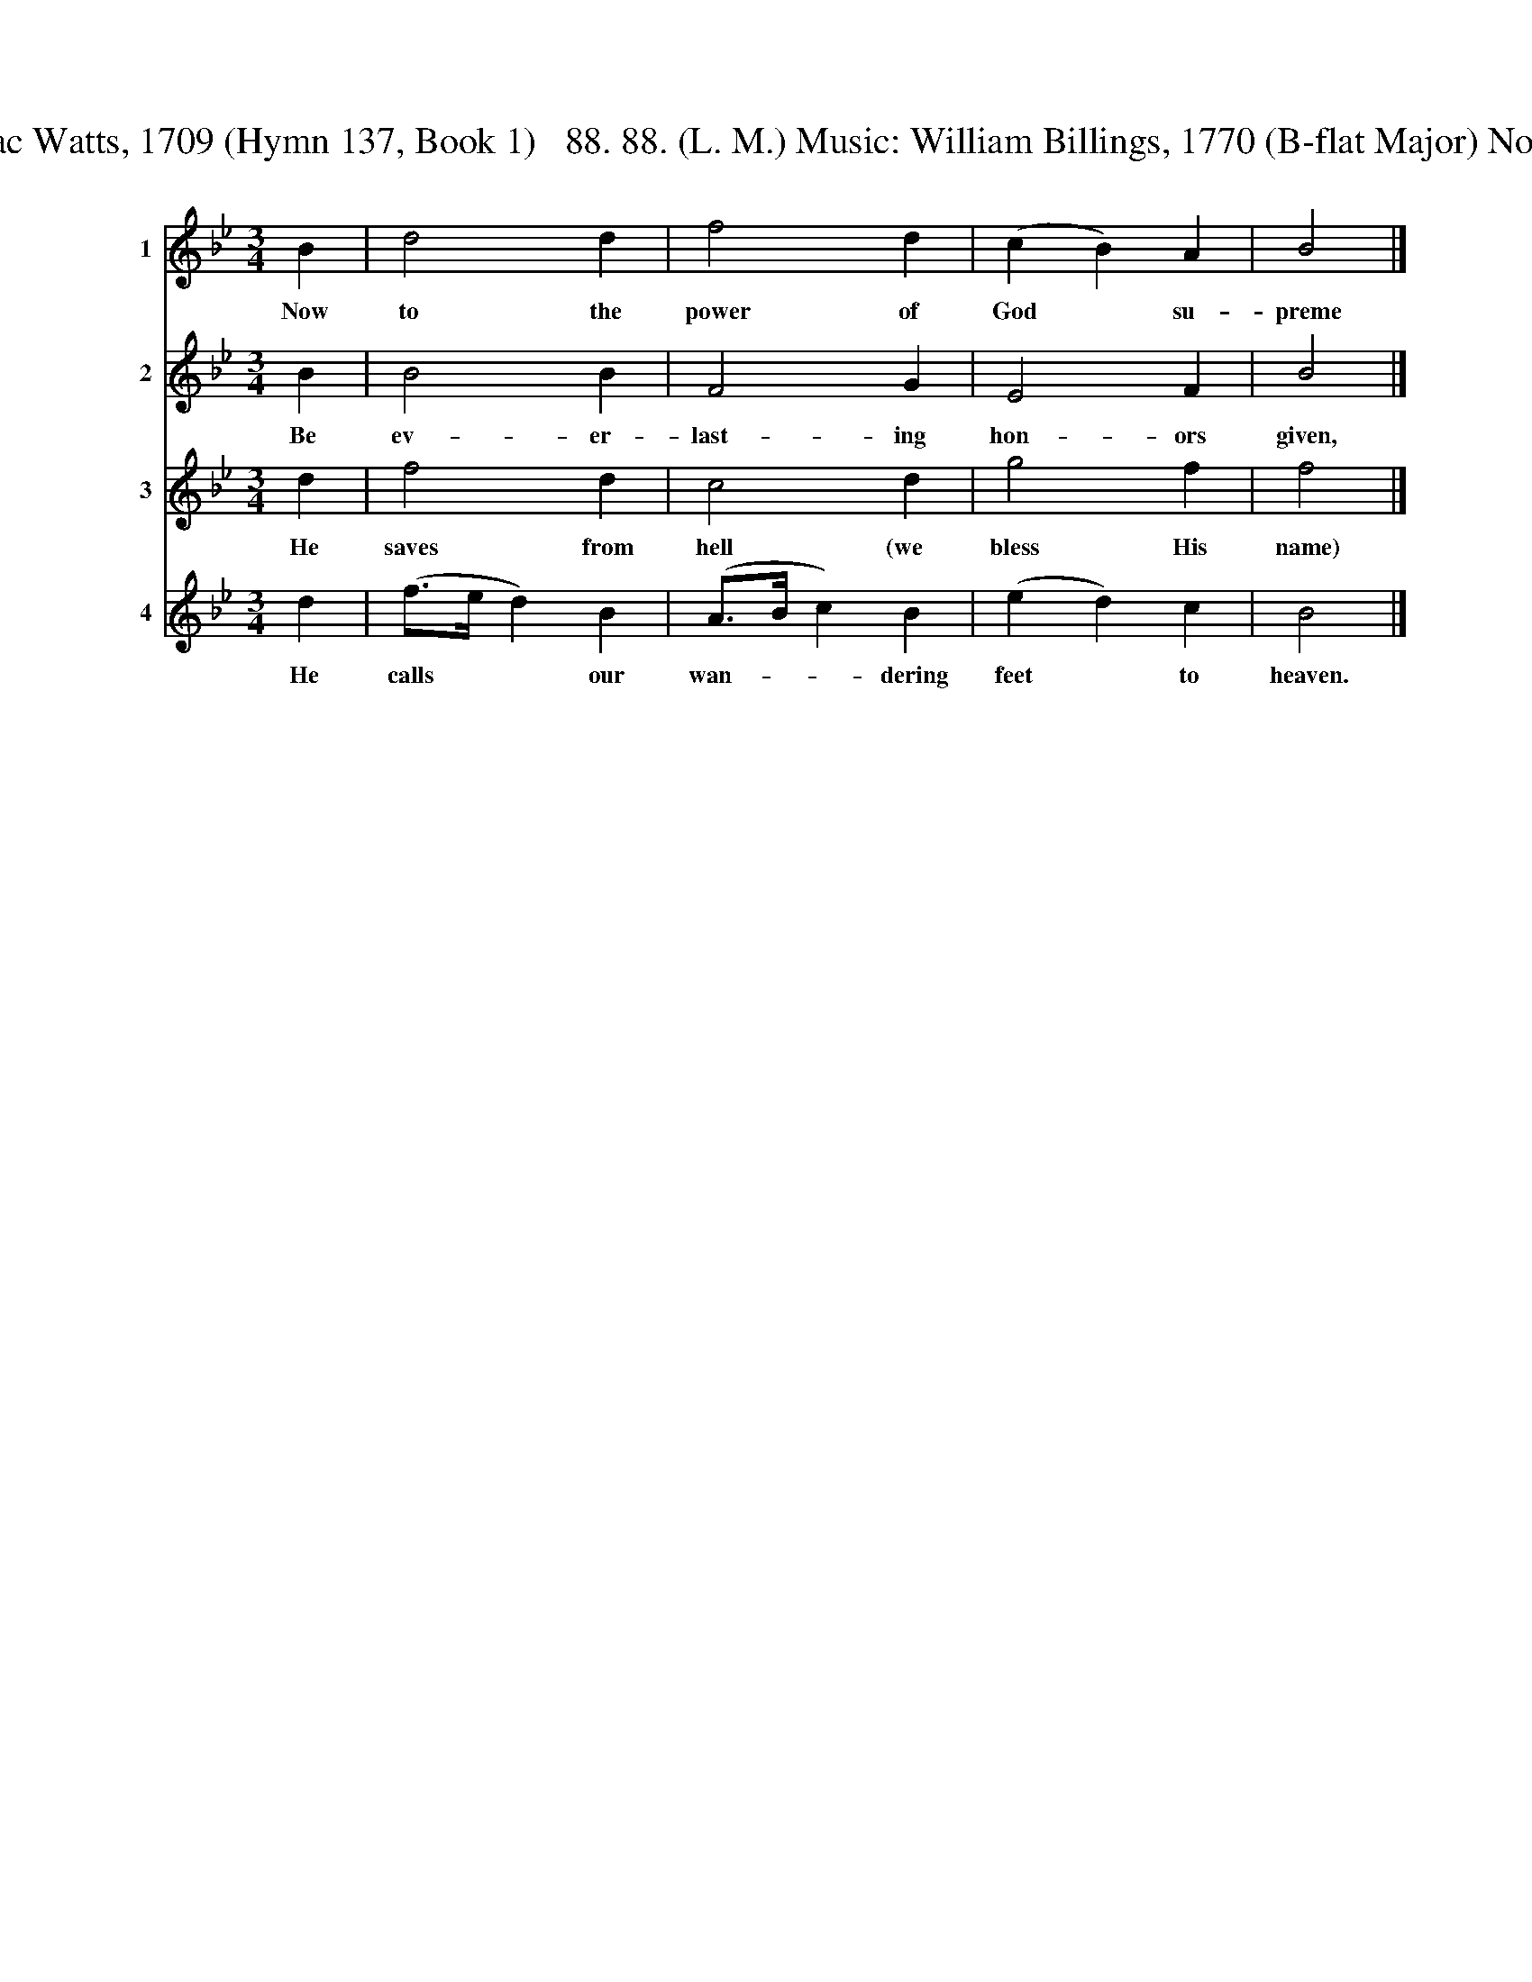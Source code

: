 X:1
T:Now to the power of God supreme Canon of Four In One Words: Isaac Watts, 1709 (Hymn 137, Book 1)   88. 88. (L. M.) Music: William Billings, 1770 (B-flat Major) No copyright.  Transcribed from The New-England Psalm-Singer, 1770.
%%score 1 2 3 4
L:1/8
M:3/4
K:Bb
V:1 treble nm="1" snm="Tr."
V:2 treble nm="2" snm="C."
V:3 treble nm="3" snm="T."
V:4 treble nm="4" snm="B."
V:1
 B2 | d4 d2 | f4 d2 | (c2 B2) A2 | B4 |] %5
w: Now|to the|power of|God * su-|preme|
V:2
 B2 | B4 B2 | F4 G2 | E4 F2 | B4 |] %5
w: Be|ev- er-|last- ing|hon- ors|given,|
V:3
 d2 | f4 d2 | c4 d2 | g4 f2 | f4 |] %5
w: He|saves from|hell (we|bless His|name)|
V:4
 d2 | (f>e d2) B2 | (A>B c2) B2 | (e2 d2) c2 | B4 |] %5
w: He|calls * * our|wan- * * dering|feet * to|heaven.|

